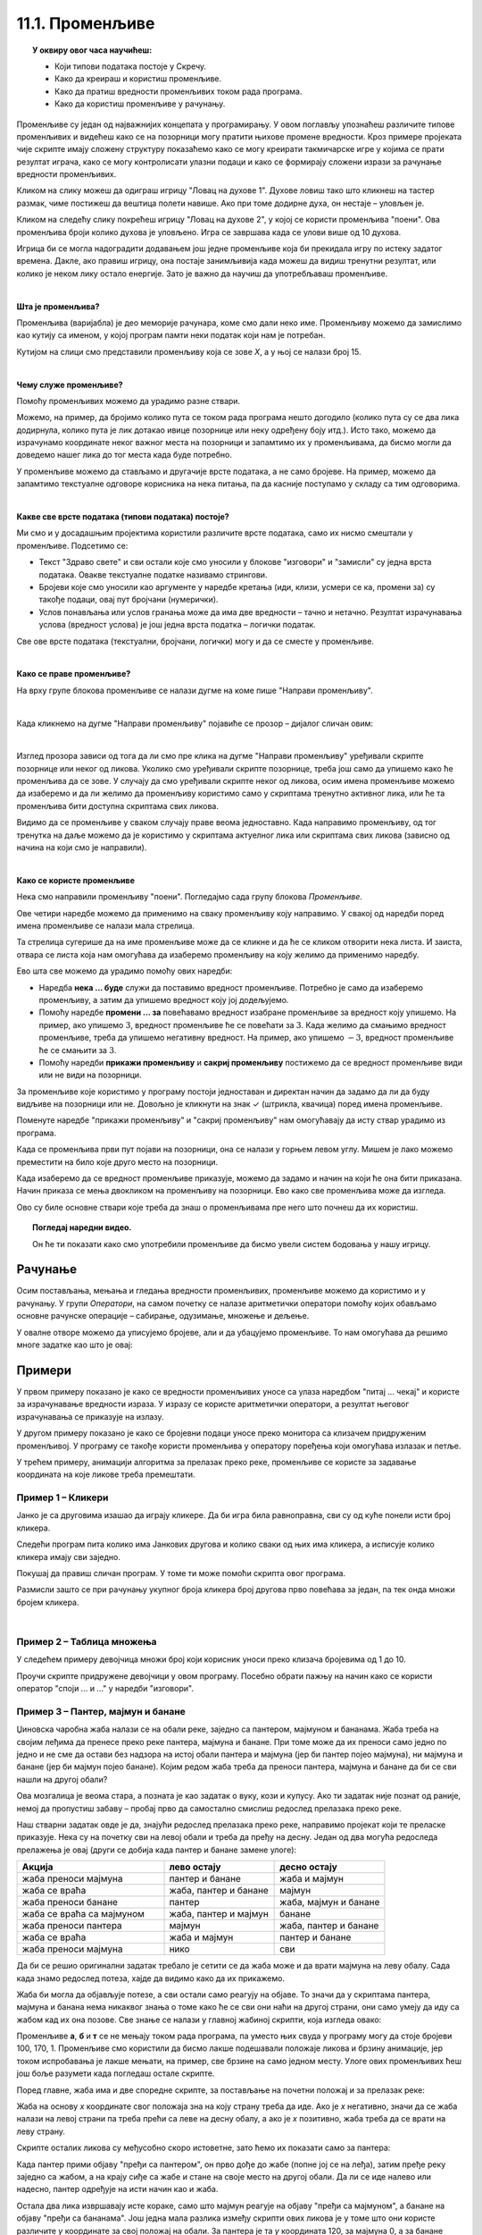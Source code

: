 
~~~~~~~~~~~~~~~~
11.1. Променљиве
~~~~~~~~~~~~~~~~

.. topic:: У оквиру овог часа научићеш: 
            
            - Који типови података постоје у Скречу.
            - Како да креираш и користиш променљиве.
            - Како да пратиш вредности променљивих током рада програма.
            - Како да користиш променљиве у рачунању.

Променљиве су један од најважнијих концепата у програмирању. У овом поглављу упознаћеш различите типове променљивих и видећеш како се на позорници могу пратити њихове промене вредности. Кроз примере пројеката чије скрипте имају сложену структуру показаћемо како се могу креирати такмичарске игре у којима се прати резултат играча, како се могу контролисати улазни подаци и како се формирају сложени изрази за рачунање вредности променљивих.

Кликом на слику можеш да одиграш игрицу "Ловац на духове 1". Духове ловиш тако што кликнеш на тастер размак, чиме постижеш да вештица полети навише. Ако при томе додирне духа, он нестаје – уловљен је.

.. raw:: html

   <div style="text-align: center">
   <iframe src="https://scratch.mit.edu/projects/715892731/embed" allowtransparency="true" width="485" height="402" frameborder="0" scrolling="no"  allowfullscreen>
   </iframe>
   </div>


Кликом на следећу слику покрећеш игрицу "Ловац на духове 2", у којој се користи променљива "поени". Ова променљива броји колико духова је уловљено. Игра се завршава када се улови више од 10 духова.

.. raw:: html

   <div style="text-align: center">
   <iframe src="https://scratch.mit.edu/projects/715892226/embed" allowtransparency="true" width="485" height="402" frameborder="0" scrolling="no"  allowfullscreen>
   </iframe>
   </div>


Игрица би се могла надоградити додавањем још једне променљиве која би прекидала игру по истеку задатог времена. Дакле, ако правиш игрицу, она постаје занимљивија када можеш да видиш тренутни резултат, или колико је неком лику остало енергије. Зато је важно да научиш да употребљаваш променљиве.

|

**Шта је променљива?**

Променљива (варијабла) је део меморије рачунара, коме смо дали неко име. Променљиву можемо да замислимо као кутију са именом, у којој програм памти неки податак који нам је потребан.


.. image:: ../../_images/S3_11_promenljive/promenljiva_kao_kutija.png
    :width: 390px   
    :align: center

Кутијом на слици смо представили променљиву која се зове *Х*, а у њој се налази број 15. 

|

**Чему служе променљиве?**

Помоћу променљивих можемо да урадимо разне ствари. 

Можемо, на пример, да бројимо колико пута се током рада програма нешто догодило (колико пута су се два лика додирнула, колико пута је лик дотакао ивице позорнице или неку одређену боју итд.). Исто тако, можемо да израчунамо координате неког важног места на позорници и запамтимо их у променљивама, да бисмо могли да доведемо нашег лика до тог места када буде потребно.

У променљиве можемо да стављамо и другачије врсте података, а не само бројеве. На пример, можемо да запамтимо текстуалне одговоре корисника на нека питања, па да касније поступамо у складу са тим одговорима. 

|

**Какве све врсте података (типови података) постоје?**

Ми смо и у досадашњим пројектима користили различите врсте података, само их нисмо смештали у променљиве. Подсетимо се:

- Текст "Здраво свете" и сви остали које смо уносили у блокове "изговори" и "замисли" су једна врста података. Овакве текстуалне податке називамо стрингови.
- Бројеви које смо уносили као аргументе у наредбе кретања (иди, клизи, усмери се ка, промени за) су такође подаци, овај пут бројчани (нумерички).
- Услов понављања или услов гранања може да има две вредности – тачно и нетачно. Резултат израчунавања услова (вредност услова) је још једна врста податка – логички податак.

Све ове врсте података (текстуални, бројчани, логички) могу и да се сместе у променљиве.

|

**Како се праве променљиве?**

На врху групе блокова променљиве се налази дугме на коме пише "Направи променљиву". 

.. image:: ../../_images/S3_11_promenljive/PravljenjePromenljiveMeni.png
    :width: 480px   
    :align: center

|

Када кликнемо на дугме "Направи променљиву" појавиће се прозор – дијалог сличан овим:

.. image:: ../../_images/S3_11_promenljive/PravljenjePromenljive.png
    :width: 600px
    :align: center

|

Изглед прозора зависи од тога да ли смо пре клика на дугме "Направи променљиву" уређивали скрипте позорнице или неког од ликова. Уколико смо уређивали скрипте позорнице, треба још само да упишемо како ће променљива да се зове. У случају да смо уређивали скрипте неког од ликова, осим имена променљиве можемо да изаберемо и да ли желимо да променљиву користимо само у скриптама тренутно активног лика, или ће та променљива бити доступна скриптама свих ликова.

Видимо да се променљиве у сваком случају праве веома једноставно. Када направимо променљиву, од тог тренутка на даље можемо да је користимо у скриптама актуелног лика или скриптама свих ликова (зависно од начина на који смо је направили).

|

**Како се користе променљиве**

Нека смо направили променљиву "поени". Погледајмо сада групу блокова *Променљиве*.

.. image:: ../../_images/S3_11_promenljive/RadnjeSaPromenljivom.png
    :width: 400px
    :align: center

Ове четири наредбе можемо да применимо на сваку променљиву коју направимо. У свакој од наредби поред имена променљиве се налази мала стрелица. 

.. image:: ../../_images/S3_11_promenljive/IzborPromenljive.png
    :width: 350px
    :align: center

Та стрелица сугерише да на име променљиве може да се кликне и да ће се кликом отворити нека листа. И заиста, отвара се листа која нам омогућава да изаберемо променљиву на коју желимо да применимо наредбу.

Ево шта све можемо да урадимо помоћу ових наредби:

- Наредба **нека ... буде** служи да поставимо вредност променљиве. Потребно је само да изаберемо променљиву, а затим да упишемо вредност коју јој додељујемо.
- Помоћу наредбе **промени ... за** повећавамо вредност изабране променљиве за вредност коју упишемо. На пример, ако упишемо :math:`3`, вредност променљиве ће се повећати за :math:`3`. Када желимо да смањимо вредност променљиве, треба да упишемо негативну вредност. На пример, ако упишемо :math:`-3`, вредност променљиве ће се смањити за :math:`3`.
- Помоћу наредби **прикажи променљиву** и **сакриј променљиву** постижемо да се вредност променљиве види или не види на позорници.

За променљиве које користимо у програму постоји једноставан и директан начин да задамо да ли да буду видљиве на позорници или не. Довољно је кликнути на знак ✓ (штрикла, квачица) поред имена променљиве. 

.. image:: ../../_images/S3_11_promenljive/VidljivostPromenljive.png
    :width: 200px
    :align: center

Поменуте наредбе "прикажи променљиву" и "сакриј променљиву" нам омогућавају да исту ствар урадимо из програма.

Када се променљива први пут појави на позорници, она се налази у горњем левом углу. Мишем је лако можемо преместити на било које друго место на позорници. 

Када изаберемо да се вредност променљиве приказује, можемо да задамо и начин на који ће она бити приказана. Начин приказа се мења двокликом на променљиву на позорници. Ево како све променљива може да изгледа.
    
.. image:: ../../_images/S3_11_promenljive/PrikazPromenljive.png
    :width: 300px
    :align: center

Ово су биле основне ствари које треба да знаш о променљивама пре него што почнеш да их користиш. 

.. **Пројекат**

 Да би ти постало јасније шта све можеш да урадиш са променљивима, **проучи пројекат**
 `Лов <https://petlja.org/biblioteka/r/lekcije/scratch3-praktikum/scratch3-promenljive#id2>`_ у нашем практикуму. 

 Након што детаљно разумеш пројекат *Лов*, покушај да направиш неки сличан пројекат по својој идеји.

.. topic:: Погледај наредни видео.

   Он ће ти показати како смо употребили променљиве да бисмо увели систем бодовања у нашу игрицу.
   
    .. ytpopup:: hpDCMjjhC-E
        :width: 735
        :height: 415
        :align: center 


Рачунање
--------

Осим постављања, мењања и гледања вредности променљивих, променљиве можемо да користимо и у рачунању. У групи *Оператори*, на самом почетку се налазе аритметички оператори помоћу којих обављамо основне рачунске операције – сабирање, одузимање, множење и дељење.
    
.. image:: ../../_images/S3_11_promenljive/AritmetickiOperatori.png
    :width: 150px
    :align: center

У овалне отворе можемо да уписујемо бројеве, али и да убацујемо променљиве. То нам омогућава да решимо многе задатке као што је овај:

Примери
-------

У првом примеру показано је како се вредности променљивих уносе са улаза наредбом "питај ... чекај" и користе за израчунавање вредности израза. У изразу се користе аритметички оператори, а резултат његовог израчунавања се приказује на излазу.

У другом примеру показано је како се бројевни подаци уносе преко монитора са клизачем придруженим променљивој. У програму се такође користи променљива у оператору поређења који омогућава излазак и петље.

У трећем примеру, анимацији алгоритма за прелазак преко реке, променљиве се користе за задавање координата на које ликове треба премештати.

 
Пример 1 – Кликери
''''''''''''''''''
Јанко је са друговима изашао да играју кликере. Да би игра била равноправна, сви су од куће понели исти број кликера.

Следећи програм пита колико има Јанкових другова и колико сваки од њих има кликера, а исписује колико кликера имају сви заједно. 

.. raw:: html

   <div style="text-align: center">
   <iframe src="https://scratch.mit.edu/projects/714840254/embed" allowtransparency="true" width="485" height="402" frameborder="0" scrolling="no"  allowfullscreen>
   </iframe>
   </div>

Покушај да правиш сличан програм. У томе ти може помоћи скрипта овог програма. 

.. reveal:: zadatak_sakrivanje_razgovor_klikeri
    :showtitle: Погледај скрипту
    :hidetitle: Сакриј скрипту


    .. image:: ../../_images/S3_11_promenljive/PrimerKlikeri.png
        :width: 750px
        :align: center

Размисли зашто се при рачунању укупног броја кликера број другова прво повећава за један, па тек онда множи бројем кликера.

|

Пример 2 – Таблица множења
''''''''''''''''''''''''''

У следећем примеру девојчица множи број који корисник уноси преко клизача бројевима од 1 до 10.

.. raw:: html

   <div style="text-align: center">
   <iframe src="https://scratch.mit.edu/projects/714923136/embed" allowtransparency="true" width="485" height="402" frameborder="0" scrolling="no"  allowfullscreen>
   </iframe>
   </div>


Проучи скрипте придружене девојчици у овом програму. Посебно обрати пажњу на начин како се користи оператор "споји ... и ..." у наредби "изговори".


.. reveal:: zadatak_sakrivanje_razgovor_mnozenje
    :showtitle: Погледај скрипту
    :hidetitle: Сакриј скрипту


    .. image:: ../../_images/S3_11_promenljive/Mnozenje.png
        :width: 750px
        :align: center


Пример 3 – Пантер, мајмун и банане
''''''''''''''''''''''''''''''''''

Џиновска чаробна жаба налази се на обали реке, заједно са пантером, мајмуном и бананама. Жаба треба на својим леђима да пренесе преко реке пантера, мајмуна и банане. При томе може да их преноси само једно по једно и не сме да остави без надзора на истој обали пантера и мајмуна (јер би пантер појео мајмуна), ни мајмуна и банане (јер би мајмун појео банане). Којим редом жаба треба да преноси пантера, мајмуна и банане да би се сви нашли на другој обали?
	
Ова мозгалица је веома стара, а позната је као задатак о вуку, кози и купусу. Ако ти задатак није познат од раније, немој да пропустиш забаву – пробај прво да самостално смислиш редослед прелазака преко реке.

Наш стварни задатак овде је да, знајући редослед прелазака преко реке, направимо пројекат који те преласке приказује. Нека су на почетку сви на левој обали и треба да пређу на десну. Један од два могућа редоследа прелажења је овај (други се добија када пантер и банане замене улоге):

.. csv-table::
    :header: "Акција", "лево остају", "десно остају"
    :widths: 40, 30, 30
    :align: left

    "жаба преноси мајмуна", "пантер и банане", "жаба и мајмун"
    "жаба се враћа", "жаба, пантер и банане", "мајмун"
    "жаба преноси банане", "пантер", "жаба, мајмун и банане"
    "жаба се враћа са мајмуном", "жаба, пантер и мајмун", "банане"
    "жаба преноси пантера", "мајмун", "жаба, пантер и банане"
    "жаба се враћа", "жаба и мајмун", "пантер и банане"
    "жаба преноси мајмуна", "нико", "сви"
   
Да би се решио оригинални задатак требало је сетити се да жаба може и да врати мајмуна на леву обалу. Сада када знамо редослед потеза, хајде да видимо како да их прикажемо.

Жаба би могла да објављује потезе, а сви остали само реагују на објаве. То значи да у скриптама пантера, мајмуна и банана нема никаквог знања о томе како ће се сви они наћи на другој страни, они само умеју да иду са жабом кад их она позове. Све знање се налази у главној жабиној скрипти, која изгледа овако:

.. image:: ../../_images/S3_11_promenljive/PanterMajmunBanane_Zaba1.jpg
    :width: 400px
    :align: center

Променљиве **а**, **б** и **т** се не мењају током рада програма, па уместо њих свуда у програму могу да стоје бројеви 100, 170, 1. Променљиве смо користили да бисмо лакше подешавали положаје ликова и брзину анимације, јер током испробавања је лакше мењати, на пример, све брзине на само једном месту. Улоге ових променљивих ћеш још боље разумети када погледаш остале скрипте.

Поред главне, жаба има и две споредне скрипте, за постављање на почетни положај и за прелазак реке:

.. image:: ../../_images/S3_11_promenljive/PanterMajmunBanane_Zaba2.jpg
    :width: 400px
    :align: center

Жаба на основу *х* координате свог положаја зна на коју страну треба да иде. Ако је *х* негативно, значи да се жаба налази на левој страни па треба прећи са леве на десну обалу, а ако је *х*  позитивно, жаба треба да се врати на леву страну.

Скрипте осталих ликова су међусобно скоро истоветне, зато ћемо их показати само за пантера:

.. image:: ../../_images/S3_11_promenljive/PanterMajmunBanane_Panter.jpg
    :width: 400px
    :align: center

Када пантер прими објаву "пређи са пантером", он прво дође до жабе (попне јој се на леђа), затим пређе реку заједно са жабом, а на крају сиђе са жабе и стане на своје место на другој обали. Да ли се иде налево или надесно, пантер одређује на исти начин као и жаба. 

Остала два лика извршавају исте кораке, само што мајмун реагује на објаву "пређи са мајмуном", а банане на објаву "пређи са бананама". Још једна мала разлика између скрипти ових ликова је у томе што они користе различите *у* координате за свој положај на обали. За пантера је та *у* координата 120, за мајмуна 0, а за банане -120.

Кликни на слику да видиш анимацију решења.
	
	
.. raw:: html

    <div style="text-align: center">
    <iframe src="https://scratch.mit.edu/projects/416419029/embed" allowtransparency="true" width="485" height="402" frameborder="0" scrolling="no"  allowfullscreen>
    </iframe>
    </div>


Покушај и ти да самостално направиш неки сличан пројекат.

Шта смо научили
---------------

У овој лекцији научили смо како се креирају и користе променљиве. У наредним лекцијама упознаћемо сложене променљиве и кроз примере разјаснити разлику између локалних и глобалних променљивих. Такође смо представили блокове из групе *Операције* и показали како се граде сложени функцијски блокови. Пример 3 у овој лекцији има сложену структуру – састављен је комбиновањем основних елемената програмске логике. Открити логичке грешке у пројектима сложене структуре није лако. Зато ћемо у наредној лекцији показати како се развој и тестирање пројеката може олакшати поделом великих скрипти у процедуре – логичке делове од којих сваки обавља једну функцију.

Додатак
-------

Ако желиш, погледај `поглавље "Променљиве" <https://petlja.org/biblioteka/r/lekcije/scratch3-praktikum/scratch3-promenljive>`_ у Петљином практикуму. Тамо можеш да нађеш још нека објашњења и занимљиве пројекте.

Петљин `студио Променљиве <https://scratch.mit.edu/studios/24292043>`_ на сајту Скреча садржи урађене пројекте за задатке сличне оним које смо овде решавали.


.. infonote::

    **Провери своје знање пролазећи кроз наредна питања и вежбе.**

